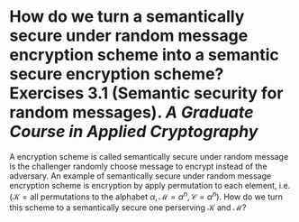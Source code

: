 * How do we turn a semantically secure under random message encryption scheme into a semantic secure encryption scheme? Exercises 3.1 (Semantic security for random messages). [[A Graduate Course in Applied Cryptography]]
A encryption scheme is called semantically secure under random message is the challenger randomly choose message to encrypt instead of the adversary. An example of semantically secure under random message encryption scheme is encryption by apply permutation to each element, i.e. \( (\mathcal{K} = \text{all permutations to the alphabet } \alpha, \mathcal{M} = \alpha^n, \mathcal{C}=\alpha^n) \). How do we turn this scheme to a semantically secure one perserving \( \mathcal{K} \) and \( \mathcal{M} \)?